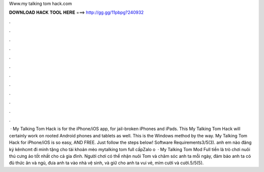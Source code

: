 Www.my talking tom hack.com

𝐃𝐎𝐖𝐍𝐋𝐎𝐀𝐃 𝐇𝐀𝐂𝐊 𝐓𝐎𝐎𝐋 𝐇𝐄𝐑𝐄 ===> http://gg.gg/11pbpg?240932

.

.

.

.

.

.

.

.

.

.

.

.

 · My Talking Tom Hack is for the iPhone/iOS app, for jail-broken iPhones and iPads. This My Talking Tom Hack will certainly work on rooted Android phones and tablets as well. This is the Windows method by the way. My Talking Tom Hack for iPhone/iOS is so easy, AND FREE. Just follow the steps below! Software Requirements3/5(3). anh em nào đăng ký kênhcmt đi minh tặng cho tài khoản mèo mytalking tom full cấpZalo o  · My Talking Tom Mod Full tiền là trò chơi nuôi thú cưng ảo tốt nhất cho cả gia đình. Người chơi có thể nhận nuôi Tom và chăm sóc anh ta mỗi ngày, đảm bảo anh ta có đủ thức ăn và ngủ, đưa anh ta vào nhà vệ sinh, và giữ cho anh ta vui vẻ, mỉm cười và cười.5/5(5).